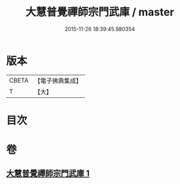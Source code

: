 #+TITLE: 大慧普覺禪師宗門武庫 / master
#+DATE: 2015-11-26 18:39:45.980354
* 版本
 |     CBETA|【電子佛典集成】|
 |         T|【大】     |

* 目次
* 卷
** [[file:KR6q0061_001.txt][大慧普覺禪師宗門武庫 1]]
